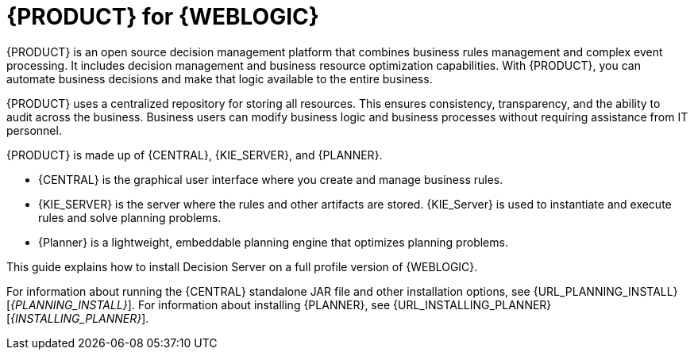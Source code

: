 [id='product-for-wls']
= {PRODUCT} for {WEBLOGIC}

{PRODUCT} is an open source decision management platform that combines business rules management and complex event processing. It includes decision management and business resource optimization capabilities. With {PRODUCT}, you can automate business decisions and make that logic available to the entire business.

{PRODUCT} uses a centralized repository for storing all resources. This ensures consistency, transparency, and the ability to audit across the business. Business users can modify business logic and business processes without requiring assistance from IT personnel.

{PRODUCT} is made up of {CENTRAL}, {KIE_SERVER}, and {PLANNER}.

* {CENTRAL} is the graphical user interface where you create and manage business rules.
* {KIE_SERVER} is the server where the rules and other artifacts are stored. {KIE_Server} is used to instantiate and execute rules and solve planning problems.
* {Planner} is a lightweight, embeddable planning engine that optimizes planning
problems.

This guide explains how to install Decision Server on a full profile version of {WEBLOGIC}.

For information about running the {CENTRAL} standalone JAR file and other installation options, see {URL_PLANNING_INSTALL}[_{PLANNING_INSTALL}_].
For information about installing {PLANNER}, see {URL_INSTALLING_PLANNER}[_{INSTALLING_PLANNER}_].
